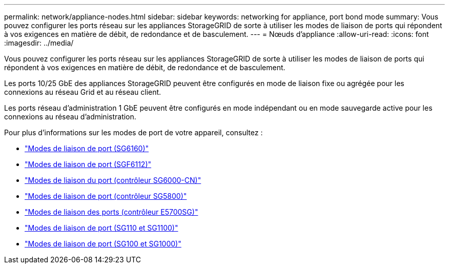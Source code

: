 ---
permalink: network/appliance-nodes.html 
sidebar: sidebar 
keywords: networking for appliance, port bond mode 
summary: Vous pouvez configurer les ports réseau sur les appliances StorageGRID de sorte à utiliser les modes de liaison de ports qui répondent à vos exigences en matière de débit, de redondance et de basculement. 
---
= Nœuds d'appliance
:allow-uri-read: 
:icons: font
:imagesdir: ../media/


[role="lead"]
Vous pouvez configurer les ports réseau sur les appliances StorageGRID de sorte à utiliser les modes de liaison de ports qui répondent à vos exigences en matière de débit, de redondance et de basculement.

Les ports 10/25 GbE des appliances StorageGRID peuvent être configurés en mode de liaison fixe ou agrégée pour les connexions au réseau Grid et au réseau client.

Les ports réseau d'administration 1 GbE peuvent être configurés en mode indépendant ou en mode sauvegarde active pour les connexions au réseau d'administration.

Pour plus d'informations sur les modes de port de votre appareil, consultez :

* https://docs.netapp.com/us-en/storagegrid-appliances/installconfig/gathering-installation-information-sg6100.html#port-bond-modes["Modes de liaison de port (SG6160)"^]
* https://docs.netapp.com/us-en/storagegrid-appliances/installconfig/gathering-installation-information-sg6100.html#port-bond-modes["Modes de liaison de port (SGF6112)"^]
* https://docs.netapp.com/us-en/storagegrid-appliances/installconfig/gathering-installation-information-sg6000.html#port-bond-modes["Modes de liaison du port (contrôleur SG6000-CN)"^]
* https://docs.netapp.com/us-en/storagegrid-appliances/installconfig/gathering-installation-information-sg5800.html#port-bond-modes["Modes de liaison de port (contrôleur SG5800)"^]
* https://docs.netapp.com/us-en/storagegrid-appliances/installconfig/gathering-installation-information-sg5700.html#port-bond-modes["Modes de liaison des ports (contrôleur E5700SG)"^]
* https://docs.netapp.com/us-en/storagegrid-appliances/installconfig/gathering-installation-information-sg110-and-sg1100.html#port-bond-modes["Modes de liaison de port (SG110 et SG1100)"^]
* https://docs.netapp.com/us-en/storagegrid-appliances/installconfig/gathering-installation-information-sg100-and-sg1000.html#port-bond-modes["Modes de liaison de port (SG100 et SG1000)"^]

